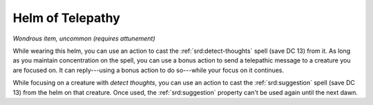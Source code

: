 
.. _srd:helm-of-telepathy:

Helm of Telepathy
------------------------------------------------------


*Wondrous item, uncommon (requires attunement)*

While wearing this helm, you can use an action to cast the :ref:`srd:detect-thoughts` spell (save DC 13) from it. As long as you maintain
concentration on the spell, you can use a bonus action to send a
telepathic message to a creature you are focused on. It can reply---using
a bonus action to do so---while your focus on it continues.

While focusing on a creature with *detect thoughts*, you can use an
action to cast the :ref:`srd:suggestion` spell (save DC 13) from the helm on that
creature. Once used, the :ref:`srd:suggestion` property can't be used again until
the next dawn.
